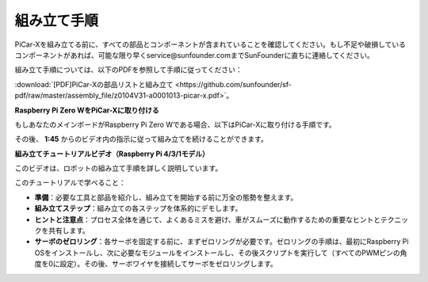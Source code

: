 .. _assembly_instructions:

組み立て手順
==========================================

PiCar-Xを組み立てる前に、すべての部品とコンポーネントが含まれていることを確認してください。もし不足や破損しているコンポーネントがあれば、可能な限り早くservice@sunfounder.comまでSunFounderに直ちに連絡してください。

組み立て手順については、以下のPDFを参照して手順に従ってください：

:download:`[PDF]PiCar-Xの部品リストと組み立て <https://github.com/sunfounder/sf-pdf/raw/master/assembly_file/z0104V31-a0001013-picar-x.pdf>`。

**Raspberry Pi Zero WをPiCar-Xに取り付ける**

もしあなたのメインボードがRaspberry Pi Zero Wである場合、以下はPiCar-Xに取り付ける手順です。

.. raw:: html

    <iframe width="560" height="315" src="https://www.youtube.com/embed/akHr9L9iQy0?si=gRY8d7seVVVG2czJ" title="YouTube video player" frameborder="0" allow="accelerometer; autoplay; clipboard-write; encrypted-media; gyroscope; picture-in-picture; web-share" allowfullscreen></iframe>

その後、 **1:45** からのビデオ内の指示に従って組み立てを続けることができます。

**組み立てチュートリアルビデオ（Raspberry Pi 4/3/1モデル）**


このビデオは、ロボットの組み立て手順を詳しく説明しています。

このチュートリアルで学べること：

* **準備**：必要な工具と部品を紹介し、組み立てを開始する前に万全の態勢を整えます。

* **組み立てステップ**：組み立ての各ステップを体系的にデモします。

* **ヒントと注意点**：プロセス全体を通じて、よくあるミスを避け、車がスムーズに動作するための重要なヒントとテクニックを共有します。

* **サーボのゼロリング**：各サーボを固定する前に、まずゼロリングが必要です。ゼロリングの手順は、最初にRaspberry Pi OSをインストールし、次に必要なモジュールをインストールし、その後スクリプトを実行して（すべてのPWMピンの角度を0に設定）。その後、サーボワイヤを接続してサーボをゼロリングします。

.. raw:: html

    <iframe width="600" height="400" src="https://www.youtube.com/embed/i5FpY3FAcyA?si=2WlfchM0ryLU3yi1" title="YouTube video player" frameborder="0" allow="accelerometer; autoplay; clipboard-write; encrypted-media; gyroscope; picture-in-picture; web-share" allowfullscreen></iframe>
